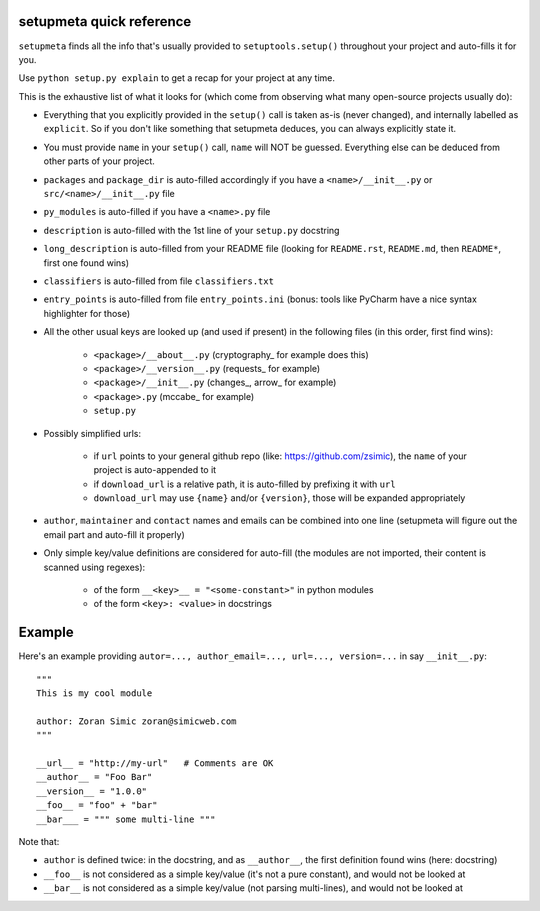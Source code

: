 setupmeta quick reference
=========================

``setupmeta`` finds all the info that's usually provided to ``setuptools.setup()`` throughout your project and auto-fills it for you.

Use ``python setup.py explain`` to get a recap for your project at any time.

This is the exhaustive list of what it looks for (which come from observing what many open-source projects usually do):

- Everything that you explicitly provided in the ``setup()`` call is taken as-is (never changed), and internally labelled as ``explicit``.
  So if you don't like something that setupmeta deduces, you can always explicitly state it.

- You must provide ``name`` in your ``setup()`` call, ``name`` will NOT be guessed.
  Everything else can be deduced from other parts of your project.

- ``packages`` and ``package_dir`` is auto-filled accordingly if you have a ``<name>/__init__.py`` or ``src/<name>/__init__.py`` file

- ``py_modules`` is auto-filled if you have a ``<name>.py`` file

- ``description`` is auto-filled with the 1st line of your ``setup.py`` docstring

- ``long_description`` is auto-filled from your README file (looking for ``README.rst``, ``README.md``, then ``README*``, first one found wins)

- ``classifiers`` is auto-filled from file ``classifiers.txt``

- ``entry_points`` is auto-filled from file ``entry_points.ini`` (bonus: tools like PyCharm have a nice syntax highlighter for those)

- All the other usual keys are looked up (and used if present) in the following files (in this order, first find wins):

    - ``<package>/__about__.py`` (cryptography_ for example does this)

    - ``<package>/__version__.py`` (requests_ for example)

    - ``<package>/__init__.py`` (changes_, arrow_ for example)

    - ``<package>.py`` (mccabe_ for example)

    - ``setup.py``

- Possibly simplified urls:

    - if ``url`` points to your general github repo (like: https://github.com/zsimic), the ``name`` of your project is auto-appended to it

    - if ``download_url`` is a relative path, it is auto-filled by prefixing it with ``url``

    - ``download_url`` may use ``{name}`` and/or ``{version}``, those will be expanded appropriately

- ``author``, ``maintainer`` and ``contact`` names and emails can be combined into one line (setupmeta will figure out the email part and auto-fill it properly)

- Only simple key/value definitions are considered for auto-fill
  (the modules are not imported, their content is scanned using regexes):

    - of the form ``__<key>__ = "<some-constant>"`` in python modules

    - of the form ``<key>: <value>`` in docstrings


Example
=======

Here's an example providing ``autor=..., author_email=..., url=..., version=...`` in say ``__init__.py``::

    """
    This is my cool module

    author: Zoran Simic zoran@simicweb.com
    """

    __url__ = "http://my-url"   # Comments are OK
    __author__ = "Foo Bar"
    __version__ = "1.0.0"
    __foo__ = "foo" + "bar"
    __bar___ = """ some multi-line """

Note that:

- ``author`` is defined twice: in the docstring, and as ``__author__``, the first definition found wins (here: docstring)

- ``__foo__`` is not considered as a simple key/value (it's not a pure constant), and would not be looked at

- ``__bar__`` is not considered as a simple key/value (not parsing multi-lines), and would not be looked at
